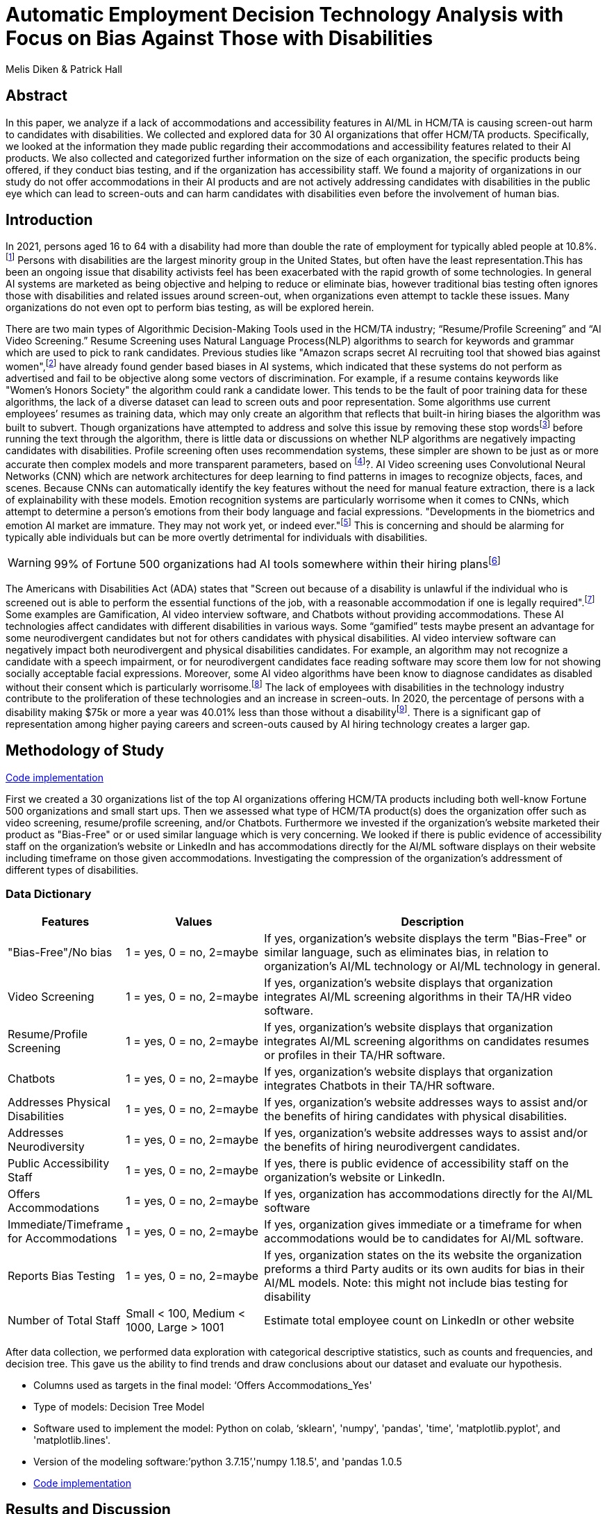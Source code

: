 
= Automatic Employment Decision Technology Analysis with Focus on Bias Against Those with Disabilities

Melis Diken & Patrick Hall


[.text-center]
== Abstract

[.indent]
In this paper, we analyze if a lack of accommodations and accessibility features in AI/ML in HCM/TA is causing screen-out harm to candidates with disabilities.
We collected and explored data for 30 AI organizations that offer HCM/TA products. Specifically, we looked at the information they made public regarding their accommodations and accessibility features
related to their AI products. We also collected and categorized further information on the size of each organization, the specific products being offered, if they conduct bias testing, and if the organization has accessibility staff.
We found a majority of organizations in our study do not offer accommodations in their AI products and are not actively addressing candidates with disabilities in the public eye which can lead to screen-outs and can harm candidates with
disabilities even before the involvement of human bias.



[.text-center]
== Introduction

[.indent]
In 2021, persons aged 16 to 64 with a disability had more than double the rate of employment for typically abled people at 10.8%.footnote:[“Table A. Employment Status of the Civilian Noninstitutional Population by Disability Status and Age, 2020 and 2021 Annual Averages - 2021 A01 Results.” U.S. Bureau of Labor Statistics. U.S. Bureau of Labor Statistics, February 24, 2022. https://www.bls.gov/news.release/disabl.a.htm.] Persons with disabilities are the largest minority group in the United States, but often have the least representation.This has been an ongoing issue that disability activists feel has been exacerbated with the rapid growth of some technologies.
In general AI systems are marketed as being objective and helping to reduce or eliminate bias, however traditional bias testing often ignores those with disabilities and related issues around screen-out, when organizations even attempt to tackle these issues. Many organizations do not even opt to perform bias testing, as will be explored herein.

[.indent]
There are two main types of Algorithmic Decision-Making Tools used in the HCM/TA industry; “Resume/Profile Screening” and “AI Video Screening.” Resume Screening uses Natural Language Process(NLP) algorithms to search  for keywords and grammar which are used to
pick to rank candidates. Previous studies like "Amazon scraps secret AI recruiting tool that showed bias against women",footnote:[Dastin, Jeffrey. "Amazon scraps secret AI recruiting tool that showed bias against women." In Ethics of Data and Analytics, pp. 296-299. Auerbach Publications, 2018.] have already found gender based biases in AI systems, which indicated that these systems do not perform as advertised and fail to be objective along some vectors of discrimination. For example, if a resume contains keywords like
"Women's Honors Society" the algorithm could rank a candidate lower. This tends to be the fault of poor training data for these algorithms, the lack of a diverse dataset can lead to screen outs and poor representation. Some algorithms use current employees’ resumes as training data, which
may only create an algorithm that reflects that built-in hiring biases the algorithm was built to subvert.
Though organizations have attempted to address and solve this  issue by removing these stop wordsfootnote:[Stop words are words that are filtered out of a stop list before or after natural language data processing because they are irrelevant.]
before running the text through the algorithm, there is little data or discussions on whether NLP algorithms are negatively impacting candidates with disabilities. Profile screening often uses recommendation systems, these simpler are shown to be just as or more accurate then complex models and more transparent parameters,
based on footnote:[Salganik, Matthew J., Ian Lundberg, Alexander T. Kindel, Caitlin E. Ahearn, Khaled Al-Ghoneim, Abdullah Almaatouq, Drew M. Altschul, et al. “Measuring the Predictability of Life Outcomes with a Scientific Mass Collaboration.” Proceedings of the National Academy of Sciences 117, no. 15 (2020): 8398–8403. https://doi.org/10.1073/pnas.1915006117.]?. AI Video screening uses Convolutional Neural Networks (CNN) which are network architectures for deep learning to find patterns in images to recognize objects, faces, and scenes.
Because CNNs can automatically identify the key features without the need for manual feature extraction, there is a lack of explainability with these models.   Emotion recognition systems are particularly worrisome when it comes to CNNs, which attempt to determine
a person's emotions from their body language and facial expressions. "Developments in the biometrics and emotion AI market are immature. They may not work yet, or indeed ever."footnote:[Schwartz, Reva, Apostol Vassilev, Kristen Greene, Lori Perine, Andrew Burt, and Patrick Hall. "Towards a Standard for Identifying and Managing Bias in Artificial Intelligence." (2022).] This is concerning and should be alarming for typically able individuals but can be more overtly  detrimental for individuals with disabilities.



WARNING: 99% of Fortune 500 organizations had AI tools somewhere within their hiring plansfootnote:[“Managing the Future of Work.” Harvard Business School. Accessed December 4, 2022. https://www.hbs.edu/managing-the-future-of-work/Pages/default.aspx]

[.indent]
The Americans with Disabilities Act (ADA) states that "Screen out because of a disability is unlawful if the individual who is screened out is able to perform the essential functions of the job, with a reasonable accommodation if one is legally required".footnote:[Issuing Authority This technical assistance document was issued upon approval of the Chair of the U.S. Equal Employment Opportunity Commission., and This technical assistance document was issued upon approval of the Chair of the U.S. Equal Employment Opportunity Commission. “The Americans with Disabilities Act and the Use of Software, Algorithms, and Artificial Intelligence to Assess Job Applicants and Employees.” US EEOC. Accessed November 28, 2022. https://www.eeoc.gov/laws/guidance/americans-disabilities-act-and-use-software-algorithms-and-artificial-intelligence.] Some examples are Gamification,
AI video interview software, and Chatbots without providing accommodations. These AI technologies affect candidates with different disabilities in various ways. Some “gamified” tests maybe present an advantage for some neurodivergent candidates but not for others candidates
with physical disabilities. AI video interview software can negatively impact both neurodivergent and physical disabilities candidates. For example, an algorithm may not recognize a candidate with a speech impairment, or for neurodivergent candidates face reading software may score them
low for not showing socially acceptable facial expressions. Moreover, some AI video algorithms have been know to diagnose candidates as disabled without their consent which is particularly worrisome.footnote:[Whittaker, Meredith, Meryl Alper, Cynthia L. Bennett, Sara Hendren, Liz Kaziunas, Mara Mills, Meredith Ringel Morris et al. "Disability, bias, and AI." AI Now Institute (2019)] The lack of employees with disabilities in the technology industry contribute to the proliferation of these technologies and an increase in screen-outs. In 2020, the percentage of persons with a disability making $75k or more a
year was 40.01% less than those without a disabilityfootnote:[Bureau, U.S. Census. Explore census data. Accessed December 4, 2022. https://data.census.gov/table?q=Disability&amp;tid=ACSST5Y2020.S1811.]. There is a significant gap of representation among higher paying careers and screen-outs caused by AI hiring technology
creates a larger gap.


== Methodology of Study
link:https://github.com/midiker/aedt-analysis/blob/main/aedt_analysis.ipynb[Code implementation]

[.indent]
First we created a 30 organizations list of the top AI organizations offering HCM/TA products including both well-know Fortune 500 organizations and small start ups.
Then we assessed what type of HCM/TA product(s) does the organization offer such as video screening, resume/profile screening, and/or Chatbots. Furthermore
we invested if the organization's website marketed their product as "Bias-Free" or or used similar language which is very concerning. We looked if there is public evidence of accessibility staff on the organization’s website or LinkedIn and has accommodations directly for the AI/ML software displays
on their website including timeframe on those given accommodations. Investigating the compression of the organization's addressment of different types of disabilities.

=== Data Dictionary
[cols="1,2,5", options="header"]
|===
|Features|Values|Description


|"Bias-Free"/No bias
|1 = yes, 0 = no,  2=maybe
|If yes, organization’s website displays the term "Bias-Free" or similar language, such as eliminates bias, in relation to organization's AI/ML technology or  AI/ML technology in general.

|Video Screening
|1 = yes, 0 = no,  2=maybe
|If yes, organization’s website displays that organization integrates AI/ML screening algorithms in their TA/HR video software.

|Resume/Profile Screening
|1 = yes, 0 = no,  2=maybe
|If yes, organization’s website displays that organization integrates AI/ML screening algorithms on candidates resumes or profiles in their TA/HR software.

|Chatbots
|1 = yes, 0 = no,  2=maybe
|If yes, organization’s website displays that organization integrates Chatbots in their TA/HR software.

|Addresses Physical Disabilities
|1 = yes, 0 = no,  2=maybe
|If yes, organization’s website addresses ways to assist and/or the benefits of hiring candidates with physical disabilities.

|Addresses Neurodiversity
|1 = yes, 0 = no,  2=maybe
|If yes, organization’s website addresses ways to assist and/or the benefits of hiring neurodivergent candidates.

|Public Accessibility Staff
|1 = yes, 0 = no,  2=maybe
|If yes, there is public evidence of accessibility staff on the organization’s website or LinkedIn.

|Offers Accommodations
|1 = yes, 0 = no,  2=maybe
|If yes, organization has accommodations directly for the AI/ML software

|Immediate/Timeframe for Accommodations
|1 = yes, 0 = no,  2=maybe
|If yes, organization gives immediate or a timeframe for when accommodations would be to candidates for AI/ML software.

|Reports Bias Testing
|1 = yes, 0 = no,  2=maybe
|If yes, organization states on the its website the organization preforms a third Party audits or its own audits for bias in their AI/ML models. Note: this might not include bias testing for disability

|Number of Total Staff
|Small < 100, Medium < 1000, Large > 1001
|Estimate total employee count on LinkedIn or other website
|===

[.indent]

After data  collection, we performed data exploration with categorical descriptive statistics, such as counts and frequencies, and decision tree. This gave us the ability to find trends and draw conclusions about our dataset and evaluate our hypothesis.

** Columns used as targets in the final model: ‘Offers Accommodations_Yes'

** Type of models: Decision Tree Model

** Software used to implement the model: Python on colab, ‘sklearn', 'numpy', 'pandas', 'time', 'matplotlib.pyplot', and 'matplotlib.lines'.

** Version of the modeling software:’python 3.7.15’,'numpy 1.18.5', and 'pandas 1.0.5

** link:https://github.com/midiker/aedt-analysis/blob/main/aedt_analysis.ipynb[Code implementation]

== Results and Discussion

The first set of bar charts below shows a wholelitsc view of all 11 features. There are a couple of interesting findings we see here, 23 of the 30 organizations do not offer accomadations and 25 do not have accessibility staff.

image::image/bar_chart.png[2000,2000]


[.underline]*Compression of smaller organizations to the whole sample*

[options="header"]
|=======
| | ‘Bias-Free'/No bias | Video Screening | Chatbots | Resume/Profile Screening | Addresses Physical Disabilities | Addresses Neurodiversity | Public Accessability Staff | Offers Accommodations | Reports Bias Testing
| Yes | -8.34 | 5.00 | -1.66 | -5.0 | -15.0 | -18.33 | -16.67 | -16.67 | -28.34
| No | 11.67 | -3.33 | 5 | 5 | 15 | 18.33 | 16.67 | 23.33 | 31.67
| Maybe | -3.33 | -1.67 | nan | nan | nan | nan | nan | nan | -3.33
|=======

*** In the pivot table 1 above, we can see in our dataset small organizations which have lees than 100 employees vary on performance. For example, smaller organizations tended to market their products as “Bias-Free” less than larger organizations, at a rate of 11.67% less.
However, smaller organizations performed worse on the majority of categories, including “offering accommodations,” “having accessibility staff,” “reporting bias testing.” This makes sense on its face, smaller organizations with access to less resources would not prioritize these accommodations, however this does not excuse such behavior.

[.underline]*Organizations that don't offer accommodations poor performance across other categories/features*

[options="header"]
|=======
| ‘Bias-Free'/No bias  | Video Screening | Offers Accommodations  |   Count
| Maybe | Maybe | Yes |   1
| ""| No| No    |       5
| No| Maybe | No  |       2
| | No | Maybe    |       2
| | | No    |            9
| |  | Yes      |       3
| | Yes| No     |        2
|  |  | Yes      |         1
| Yes | No | No    |         2
|  | Yes | No    |           3
|=======

IMPORTANT: To read this table start from the left most column and if a cell is blank then follow the first filled cell above

*** Tabe 2 shows a surprising trend of the highest count performing better across other categories/features specifically not marketing their product as ‘Bias-Free'/No bias  and conducting AI Video Screening.

[.underline]*Organizations mentioning neurodiversity on their website versus physical disabilities*


[options="header"]
|=======
| Addresses Physical Disabilities | Addresses Neurodiversity | Offers Accommodations | Count
| No | No | No | 15
|  | Yes | Maybe | 2
|  |  | No | 2
|  |  | Yes | 4
| Yes | No | No | 2
| |Yes |No | 4
| | |Yes | 1
|=======

IMPORTANT: To read this table start from the left most column and if a cell is blank then follow the first filled cell above

*** As shown in table 3, we can clearly observe that half of our organizations in the sample do not address physical disabilities or neurodiversity and do not offer accommodations of any kind. However, we can also see that for the organizations that do offer accommodations, they only address neurodiversity. There is only one organization out of the sample that addresses both physical disabilities and neurodiversity. Another interesting observation is that four organizations that do not offer accommodations address both physical disabilities and neurodiversity.

[.underline]*Accommodations group by the organizations who reports bias testing*

[cols="1,2", options="header"]
|===
| |  Offers Accommodations
|Yes |27.27%
|No |54.55%
|Maybe |18.18%
|===

*** In table 4 we see an interesting trend in organizations reporting bias testing and offering accommodations. Out of the organizations that do bias testing, the majority of those (54.55%) do not offer accommodations.

[.underline]*Accommodations group by the organizations who offer AI/ML video screening products*

[cols="1,2", options="header"]
|===
| |  Offers Accommodations
|Yes |16.67%
|No |83.33%
|Maybe |0%
|===

*** In table 5, organizations which offer AI/ML video screening 83.33% do not offer accommodations. This is particularly concerning because video screening is an AI technology that can severely impact candidates with disabilities. Relying so heavily on this one method can lead to screen outs.

[.underline]*Immediate/Timeframe for Accommodations group by the organizations who offer accommodations*

[cols="1,2", options="header"]
|===
| |  Immediate/Timeframe for Accommodations
|Yes |40.00%
|No |40.00%
|Maybe |20.00%
|===

*** In table 6 we see that only 40% of organizations that offer accommodations offer these accommodations immediately or provide a timetable. Immediately providing accommodations or offering a timeframe can significantly reduce the chance of screen outs because the candidate is less likely to get
passed by candidates that do not required accommodations.

** Decision Tree
+

image::image/DT.jpg[]



== Conclusions and Recommendations

[.indent]
After our analysis, there is clear evidence that AI organizations who produce HCM/TA products have the capability to improve their accessibility features and shrink the gap of screen-outs for candidates with disabilities. It’s important that organizations offer accessibility features and accommodations. However, issues go beyond accommodations. Only offering accommodations does not necessarily mean the risk of screen-out is significantly less. Specifically we recommend:

* Consideration of the timeframe of applicants receiving approval for accommodations. (Candidates need accommdations quickly.)
* Enabling information sharing could assist with accomodations. (By information sharing we mean the sharing of voluntarily given personal data between public entities or other organizations for a specific goal through the exchange, collection, use, or disclosure. Such information sharing may provide candidates with disabilities better opportunities to receive accomadations and do so in a timely manner, without having to request accomadations separately for each role.)
* Audits of AI/ML systems used in hiring for disparate treeatment, disparate impact, screenout and other types of discrimination, particularly for resume/profile screening and other systems that rely more on AI/ML processes, since accommodations are not as applicable in these circumstances.
* Avoiding false and misleading language such as “bias-free” when describing AI/ML systems used in hiring.
* Organizations should collect demographically representative training data, sample and reweigh training data if necessary, and consider fairness metrics when selecting hyperparameters and cutoff threshold for employment decision making.
* Organizations should also have opt-out options for selection methods based on AI/ML. (E.g., providing a live interview in place of algorithmic evaluation.)
* Inclusion of those who have disabilities in product design, implementation or testing. (This is especially important for organizations that do not have the resources for specific accessibility staff).
* Increased diversity in design teams. (This is important in producing a more inclusive and accurate products. Teams with employees who have disabilities have 72% more productivity and produce 30% higher profit margins.footnote:[“Getting to Equal: The Disability Inclusion Advantage | Accenture.” Accessed December 5, 2022. https://www.accenture.com/_acnmedia/PDF-89/Accenture-Disability-Inclusion-Research-Report.pdf])
* Organizations should apply external, independent standards to the design of AI/ML systems to mitigate bias, e.g., link:https://nvlpubs.nist.gov/nistpubs/SpecialPublications/NIST.SP.1270.pdf[NIST’s  Standard for Identifying and Managing Bias in Artificial Intelligence].footnote:[Schwartz, Reva, Apostol Vassilev, Kristen Greene, Lori Perine, Andrew Burt, and Patrick Hall. "Towards a Standard for Identifying and Managing Bias in Artificial Intelligence." (2022)]

Over the course of this study we investigated if the lack of accommodation and accessibility features in AI/ML and HCM/TA is causing screen-out harm to candidates with disabilities. While AI/ML presents opportunities for reduced bias in HCM/TA applications, risk controls and mitigants, like those recommended here are required to deliver on that promise.

== References
